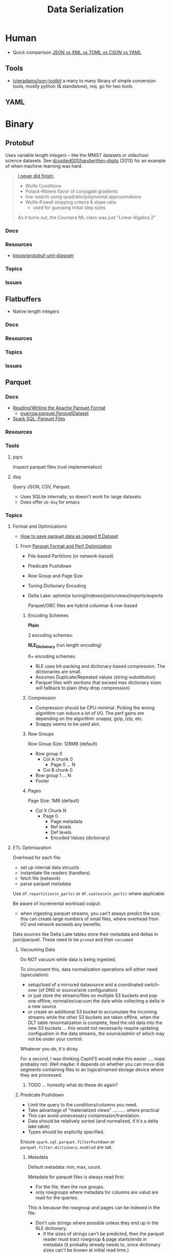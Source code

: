 :PROPERTIES:
:ID:       c99b63b3-e18f-4b4b-8424-dbbac937b596
:END:
#+TITLE: Data Serialization
#+DESCRIPTION: Protobuf, Thrift, Avro, Parquet, SBE, Cap'n Proto, Parquet
#+TAGS:

* Human

+ Quick comparison [[https://www.zionandzion.com/json-vs-xml-vs-toml-vs-cson-vs-yaml/][JSON vs XML vs TOML vs CSON vs YAML]]

** Tools

+ [[https://github.com/tyleradams/json-toolkit][tyleradams/json-toolkit]] a many to many library of simple conversion tools,
  mostly python (& standalone), req. go for two tools.


** YAML

* Binary
** Protobuf

Uses variable length integers -- like the MNIST datasets or oldschool science
datasets. See [[https://github.com/dcunited001/handwritten-digits/blob/master/src/digits/mnist.clj#L5-L6][dcunited001/handwritten-digits]] (2013) for an example of when
machine-learning was hard.

#+begin_quote
[[https://github.com/dcunited001/handwritten-digits/blob/master/src/digits/net.clj#L113-L117][I never did finish:]]

+ Wolfe Conditions
+ Polack-Ribiere flavor of conjugate gradients
+ line-search using quadratic/polynomial approximations
+ Wolfe-Powell stopping criteria & slope ratio
  - used for guessing initial step sizes

As it turns out, the Coursera ML class was just "Linear Algebra 2"
#+end_quote

*** Docs

*** Resources
+ [[https://github.com/kinow/protobuf-uml-diagram/][kinow/protobuf-uml-diagram]]

*** Topics

*** Issues


** Flatbuffers

+ Native length integers

*** Docs

*** Resources

*** Topics

*** Issues

** Parquet

*** Docs
+ [[https://arrow.apache.org/docs/python/parquet.html][Reading/Writing the Apache Parquet Format]]
  - [[https://arrow.apache.org/docs/python/generated/pyarrow.parquet.ParquetDataset.html][pyarrow.parquet.ParquetDataset]]
+ [[https://spark.apache.org/docs/2.4.0/sql-data-sources-parquet.html][Spark SQL: Parquet Files]]

*** Resources

*** Tools
**** pqrs

Inspect parquet files (rust implementation)

**** dsq

Query JSON, CSV, Parquet.

+ Uses SQLite internally, so doesn't work for large datasets.
+ Does offer =ob-dsq= for emacs

*** Topics

**** Format and Optimizations

+ [[https://www.kaggle.com/code/aapokossi/how-to-save-parquet-data-as-ragged-tf-dataset][How to save parquet data as ragged tf.Dataset]]


***** From [[https://www.youtube.com/watch?v=1j8SdS7s_NY][Parquet Format and Perf Optimization]]

+ File-based Partitions (or network-based)
+ Predicate Pushdown
+ Row Group and Page Size
+ Tuning Dictionary Encoding
+ Delta Lake: optimize tuning/indexes/joins/views/imports/exports

  Parquet/ORC files are hybrid columnar & row-based

****** Encoding Schemes

*Plain*

2 encoding schemes:


*RLE_Dictionary* (run length encoding)

6+ encoding schemes.

+ RLE uses bit-packing and dictionary-based compression. The dictionaries are
  small.
+ Assumes Duplicate/Repeated values (string-substitution)
+ Parquet files with sections that exceed max dictionary sizes will fallback to
  plain (they drop compression)

****** Compression

+ Compression should be CPU-minimal. Picking the wrong algorithm can induce a
  lot of I/O. The perf gains are depending on the algorithm: snappy, gzip, lzip,
  etc.
+ Snappy seems to be used alot.

****** Row Groups

Row Group Size: 128MB (default)

+ Row group 0
  - Col A chunk 0
    - Page 0 ... N
  - Col B chunk 0
+ Row group 1 ... N
+ Footer

****** Pages

Page Size: 1MB (default)

+ Col X Chunk N
  - Page 0
    - Page metadata
    - Ref levels
    - Def levels
    - Encoded Values (dictionary)

**** ETL Optimiazation

Overhead for each file:

+ set up internal data strcucts
+ instantiate file readers (handlers)
+ fetch file (network)
+ parse parquet metadata

Use =df.repartition(n_parts)= or =df.coalesce(n_parts)= where applicable

Be aware of incremental workload output:

+ when ingesting parquet streams, you can't always predict the size, this can
  create large numbers of small files, where overhead from I/O and network
  exceeds any benefits.

Data sources like Delta Lake tables store their metadata and deltas in
json/parquet. These need to be =pruned= and then =vacuumed=

***** Vacuuming Data

Do NOT vacuum while data is being ingested.

To circumvent this, data normalization operations will either need
(speculation):

+ setup/load of a mirrored datasource and a coordinated switch-over (of DNS or
  source/sink configuration)
+ or just store the streams/files on multiple S3 buckets and pop one offline,
  normalize/vacuum the data while collecting a delta in a new source
+ or create an additional S3 bucket to accumulate the incoming streams while the
  other S3 buckets are taken offline. when the DLT table renormalization is
  complete, feed the old data into the new S3 buckets ... this would not
  necessarily require updating configuation in the data streams, the
  source/admin of which may not be under your control.

Whatever you do, it's dicey.

For a second, I was thinking CephFS would make this easier .... nope probably
not. Well maybe: it depends on whether you can move disk segments containing
files to an logical/named storage device where they are processed.

****** TODO ... honestly what do these do again?

***** Predicate Pushdown

+ Limit the query to the conditions/columns you need.
+ Take advantage of "materialized views" .......... where practical
+ This can avoid unnecessary compression/translation.
+ Data should be relatively sorted (and normalized, if it's a delta lake table)
+ Types should be explicitly specified.

Ensure =spark.sql.parquet.filterPushdown= or =parquet.filter.dictionary.enabled=
are set.

****** Metadata

Default metadata: min, max, count.

Metadata for parquet files is always read first:

+ For the file, then the row groups.
+ only rowgroups where metadata for columns are valud are read for the queries.

This is because the rowgroup and pages can be indexed in the file:

+ Don't use strings where possible unless they end up in the RLE dictionary.
  - if the sizes of strings can't be predicted, then the parquet reader must
    tract rowgroup & page starts/ends in metadata (it probably already needs to,
    since dictionary sizes can't be known at initial read time.)
+ And strings for structs will consume memory in the client once parsed.

**** Row-based vs Columnar

Columnar creates the opportunity for compression (when queries can't easily
determine the structure in which they'll return results)

***** Low Level Performance

Row-based leads to fragmented memory-access patterns, which tends to lead to CPU
cache invalidation. And who doesn't love their CPU cache on a VM-in-a-VPS (with
NUMA properly configured of course) ... containers perhaps not eligible without
sufficient =niceness=.



** Misc Formats

+ Thrift
+ Apache Avro
+ SBE
+ Cap'n Proto

* Roam
+ [[id:4ab045b9-ea4b-489d-b49e-8431b70dd0a5][Data Science]]
+ [[id:0b80782f-92a8-4b48-958c-a41e7ff8713e][Data Lake]]
+ [[id:e0880f60-63db-4f34-b478-c3b733f1ab96][XML]]
